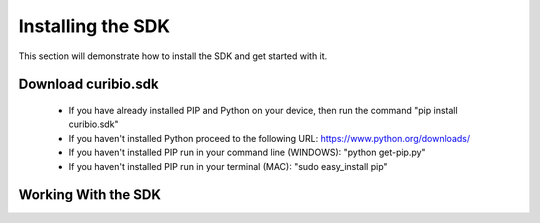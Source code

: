 .. _gettingstarted:

Installing the SDK
==================

This section will demonstrate how to install the SDK and get started with it.

Download curibio.sdk
---------------------

 * If you have already installed PIP and Python on your device, then run the command "pip install curibio.sdk"
 * If you haven't installed Python proceed to the following URL: https://www.python.org/downloads/
 * If you haven't installed PIP run in your command line (WINDOWS): "python get-pip.py"
 * If you haven't installed PIP run in your terminal (MAC): "sudo easy_install pip"
 
Working With the SDK
---------------------
 